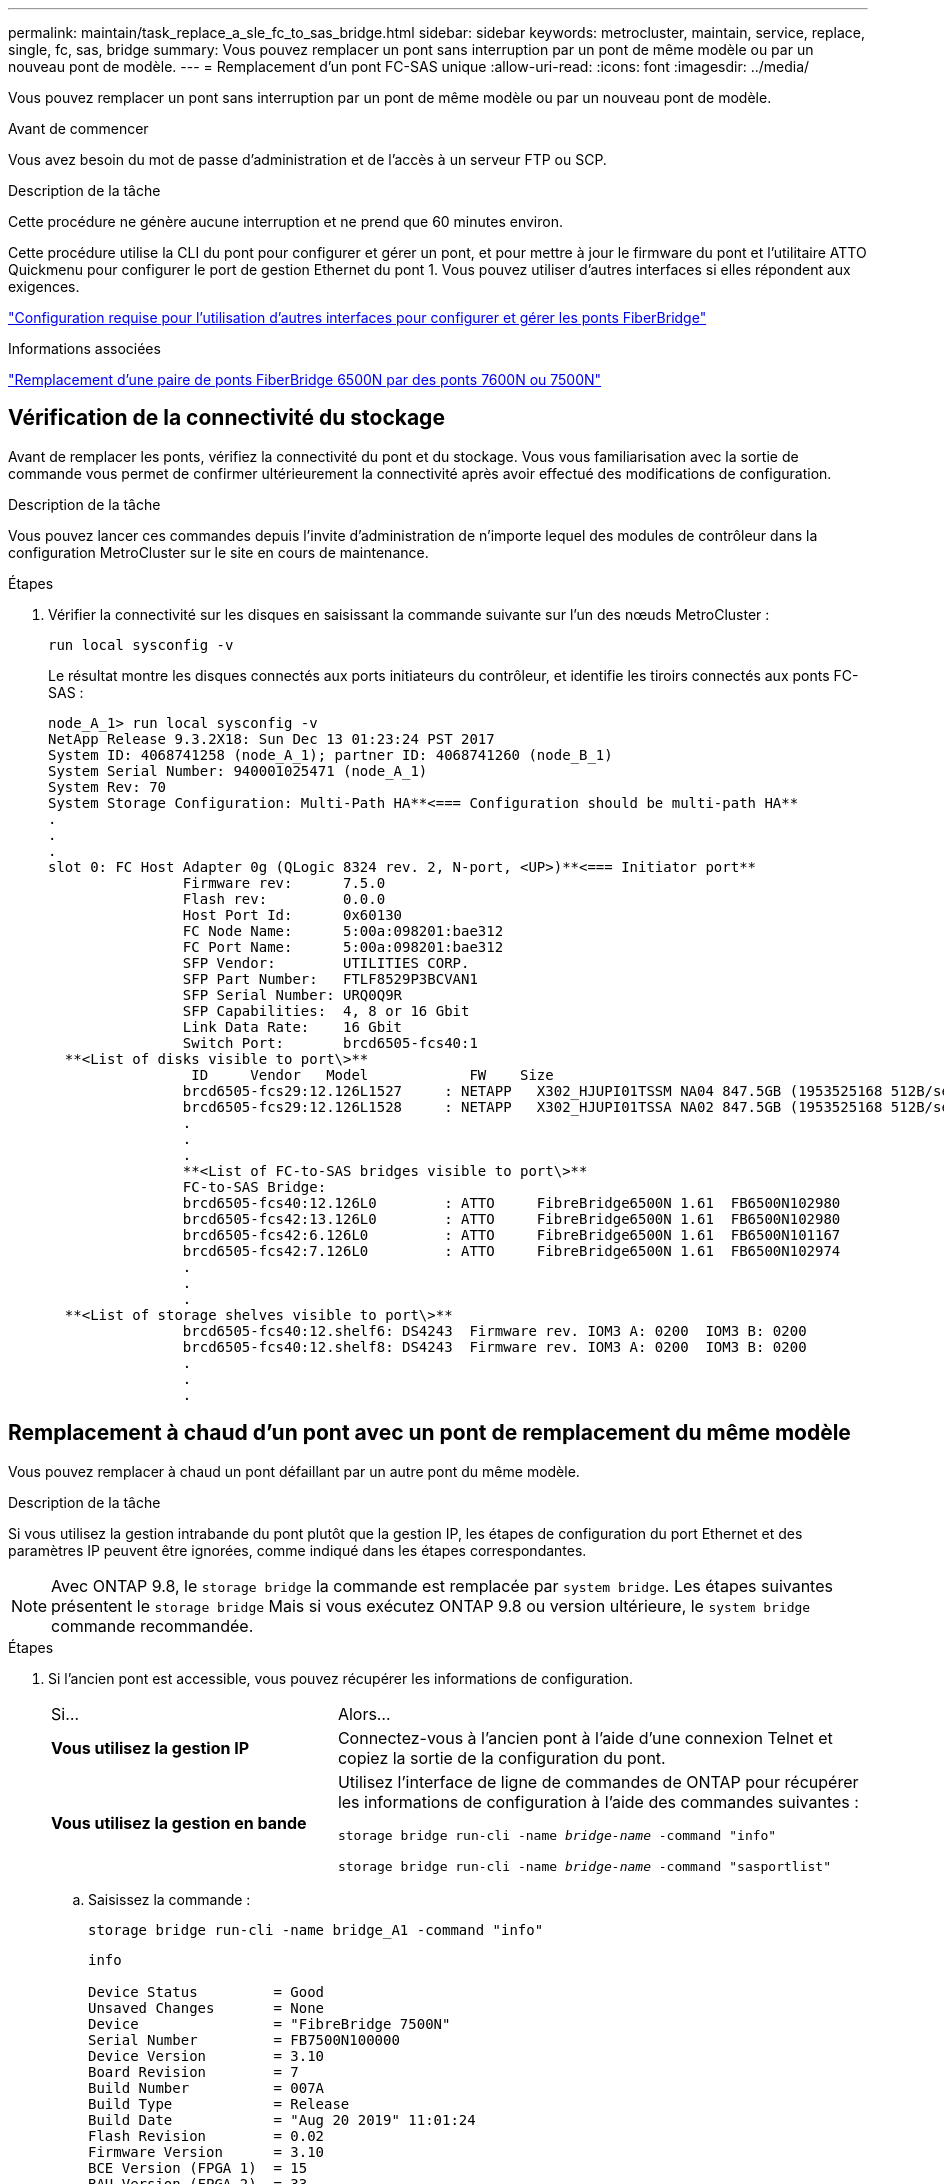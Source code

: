 ---
permalink: maintain/task_replace_a_sle_fc_to_sas_bridge.html 
sidebar: sidebar 
keywords: metrocluster, maintain, service, replace, single, fc, sas, bridge 
summary: Vous pouvez remplacer un pont sans interruption par un pont de même modèle ou par un nouveau pont de modèle. 
---
= Remplacement d'un pont FC-SAS unique
:allow-uri-read: 
:icons: font
:imagesdir: ../media/


[role="lead"]
Vous pouvez remplacer un pont sans interruption par un pont de même modèle ou par un nouveau pont de modèle.

.Avant de commencer
Vous avez besoin du mot de passe d'administration et de l'accès à un serveur FTP ou SCP.

.Description de la tâche
Cette procédure ne génère aucune interruption et ne prend que 60 minutes environ.

Cette procédure utilise la CLI du pont pour configurer et gérer un pont, et pour mettre à jour le firmware du pont et l'utilitaire ATTO Quickmenu pour configurer le port de gestion Ethernet du pont 1. Vous pouvez utiliser d'autres interfaces si elles répondent aux exigences.

link:reference_requirements_for_using_other_interfaces_to_configure_and_manage_fibrebridge_bridges.html["Configuration requise pour l'utilisation d'autres interfaces pour configurer et gérer les ponts FiberBridge"]

.Informations associées
link:task_fb_consolidate_replace_a_pair_of_fibrebridge_6500n_bridges_with_7500n_bridges.html["Remplacement d'une paire de ponts FiberBridge 6500N par des ponts 7600N ou 7500N"]



== Vérification de la connectivité du stockage

Avant de remplacer les ponts, vérifiez la connectivité du pont et du stockage. Vous vous familiarisation avec la sortie de commande vous permet de confirmer ultérieurement la connectivité après avoir effectué des modifications de configuration.

.Description de la tâche
Vous pouvez lancer ces commandes depuis l'invite d'administration de n'importe lequel des modules de contrôleur dans la configuration MetroCluster sur le site en cours de maintenance.

.Étapes
. Vérifier la connectivité sur les disques en saisissant la commande suivante sur l'un des nœuds MetroCluster :
+
`run local sysconfig -v`

+
Le résultat montre les disques connectés aux ports initiateurs du contrôleur, et identifie les tiroirs connectés aux ponts FC-SAS :

+
[listing]
----

node_A_1> run local sysconfig -v
NetApp Release 9.3.2X18: Sun Dec 13 01:23:24 PST 2017
System ID: 4068741258 (node_A_1); partner ID: 4068741260 (node_B_1)
System Serial Number: 940001025471 (node_A_1)
System Rev: 70
System Storage Configuration: Multi-Path HA**<=== Configuration should be multi-path HA**
.
.
.
slot 0: FC Host Adapter 0g (QLogic 8324 rev. 2, N-port, <UP>)**<=== Initiator port**
		Firmware rev:      7.5.0
		Flash rev:         0.0.0
		Host Port Id:      0x60130
		FC Node Name:      5:00a:098201:bae312
		FC Port Name:      5:00a:098201:bae312
		SFP Vendor:        UTILITIES CORP.
		SFP Part Number:   FTLF8529P3BCVAN1
		SFP Serial Number: URQ0Q9R
		SFP Capabilities:  4, 8 or 16 Gbit
		Link Data Rate:    16 Gbit
		Switch Port:       brcd6505-fcs40:1
  **<List of disks visible to port\>**
		 ID     Vendor   Model            FW    Size
		brcd6505-fcs29:12.126L1527     : NETAPP   X302_HJUPI01TSSM NA04 847.5GB (1953525168 512B/sect)
		brcd6505-fcs29:12.126L1528     : NETAPP   X302_HJUPI01TSSA NA02 847.5GB (1953525168 512B/sect)
		.
		.
		.
		**<List of FC-to-SAS bridges visible to port\>**
		FC-to-SAS Bridge:
		brcd6505-fcs40:12.126L0        : ATTO     FibreBridge6500N 1.61  FB6500N102980
		brcd6505-fcs42:13.126L0        : ATTO     FibreBridge6500N 1.61  FB6500N102980
		brcd6505-fcs42:6.126L0         : ATTO     FibreBridge6500N 1.61  FB6500N101167
		brcd6505-fcs42:7.126L0         : ATTO     FibreBridge6500N 1.61  FB6500N102974
		.
		.
		.
  **<List of storage shelves visible to port\>**
		brcd6505-fcs40:12.shelf6: DS4243  Firmware rev. IOM3 A: 0200  IOM3 B: 0200
		brcd6505-fcs40:12.shelf8: DS4243  Firmware rev. IOM3 A: 0200  IOM3 B: 0200
		.
		.
		.
----




== Remplacement à chaud d'un pont avec un pont de remplacement du même modèle

Vous pouvez remplacer à chaud un pont défaillant par un autre pont du même modèle.

.Description de la tâche
Si vous utilisez la gestion intrabande du pont plutôt que la gestion IP, les étapes de configuration du port Ethernet et des paramètres IP peuvent être ignorées, comme indiqué dans les étapes correspondantes.


NOTE: Avec ONTAP 9.8, le `storage bridge` la commande est remplacée par `system bridge`. Les étapes suivantes présentent le `storage bridge` Mais si vous exécutez ONTAP 9.8 ou version ultérieure, le `system bridge` commande recommandée.

.Étapes
. Si l'ancien pont est accessible, vous pouvez récupérer les informations de configuration.
+
[cols="35,65"]
|===


| Si... | Alors... 


 a| 
*Vous utilisez la gestion IP*
 a| 
Connectez-vous à l'ancien pont à l'aide d'une connexion Telnet et copiez la sortie de la configuration du pont.



 a| 
*Vous utilisez la gestion en bande*
 a| 
Utilisez l'interface de ligne de commandes de ONTAP pour récupérer les informations de configuration à l'aide des commandes suivantes :

`storage bridge run-cli -name _bridge-name_ -command "info"`

`storage bridge run-cli -name _bridge-name_ -command "sasportlist"`

|===
+
.. Saisissez la commande :
+
`storage bridge run-cli -name bridge_A1 -command "info"`

+
[listing]
----
info

Device Status         = Good
Unsaved Changes       = None
Device                = "FibreBridge 7500N"
Serial Number         = FB7500N100000
Device Version        = 3.10
Board Revision        = 7
Build Number          = 007A
Build Type            = Release
Build Date            = "Aug 20 2019" 11:01:24
Flash Revision        = 0.02
Firmware Version      = 3.10
BCE Version (FPGA 1)  = 15
BAU Version (FPGA 2)  = 33
User-defined name     = "bridgeA1"
World Wide Name       = 20 00 00 10 86 A1 C7 00
MB of RAM Installed   = 512
FC1 Node Name         = 20 00 00 10 86 A1 C7 00
FC1 Port Name         = 21 00 00 10 86 A1 C7 00
FC1 Data Rate         = 16Gb
FC1 Connection Mode   = ptp
FC1 FW Revision       = 11.4.337.0
FC2 Node Name         = 20 00 00 10 86 A1 C7 00
FC2 Port Name         = 22 00 00 10 86 A1 C7 00
FC2 Data Rate         = 16Gb
FC2 Connection Mode   = ptp
FC2 FW Revision       = 11.4.337.0
SAS FW Revision       = 3.09.52
MP1 IP Address        = 10.10.10.10
MP1 IP Subnet Mask    = 255.255.255.0
MP1 IP Gateway        = 10.10.10.1
MP1 IP DHCP           = disabled
MP1 MAC Address       = 00-10-86-A1-C7-00
MP2 IP Address        = 0.0.0.0 (disabled)
MP2 IP Subnet Mask    = 0.0.0.0
MP2 IP Gateway        = 0.0.0.0
MP2 IP DHCP           = enabled
MP2 MAC Address       = 00-10-86-A1-C7-01
SNMP                  = enabled
SNMP Community String = public
PS A Status           = Up
PS B Status           = Up
Active Configuration  = NetApp

Ready.
----
.. Saisissez la commande :
+
`storage bridge run-cli -name bridge_A1 -command "sasportlist"`

+
[listing]
----


SASPortList

;Connector      PHY     Link            Speed   SAS Address
;=============================================================
Device  A       1       Up              6Gb     5001086000a1c700
Device  A       2       Up              6Gb     5001086000a1c700
Device  A       3       Up              6Gb     5001086000a1c700
Device  A       4       Up              6Gb     5001086000a1c700
Device  B       1       Disabled        12Gb    5001086000a1c704
Device  B       2       Disabled        12Gb    5001086000a1c704
Device  B       3       Disabled        12Gb    5001086000a1c704
Device  B       4       Disabled        12Gb    5001086000a1c704
Device  C       1       Disabled        12Gb    5001086000a1c708
Device  C       2       Disabled        12Gb    5001086000a1c708
Device  C       3       Disabled        12Gb    5001086000a1c708
Device  C       4       Disabled        12Gb    5001086000a1c708
Device  D       1       Disabled        12Gb    5001086000a1c70c
Device  D       2       Disabled        12Gb    5001086000a1c70c
Device  D       3       Disabled        12Gb    5001086000a1c70c
Device  D       4       Disabled        12Gb    5001086000a1c70c
----


. Si le pont se trouve dans une configuration Fabric-Attached MetroCluster, désactivez tous les ports du commutateur qui se connectent au ou aux ports FC du pont.
. Depuis l'invite de cluster ONTAP, retirer le pont en cours de maintenance du contrôle d'état :
+
.. Déposer le pont : +
`storage bridge remove -name _bridge-name_`
.. Afficher la liste des ponts surveillés et vérifier que le pont déposé n'est pas présent : +
`storage bridge show`


. Mettez-vous à la terre.
. Mettez le pont ATTO hors tension et retirez les câbles d'alimentation connectés au pont.
. Débranchez les câbles connectés à l'ancien pont.
+
Notez le port auquel chaque câble a été connecté.

. Retirez l'ancien pont du rack.
. Installez le nouveau pont dans le rack.
. Rebranchez le cordon d'alimentation et, si vous configurez l'accès IP au pont, un câble Ethernet blindé.
+

IMPORTANT: Vous ne devez pas reconnecter les câbles SAS ou FC pour le moment.

. Connectez le pont à une source d'alimentation, puis mettez-le sous tension.
+
Le voyant de l'état prêt du pont peut prendre jusqu'à 30 secondes pour indiquer que le pont a terminé sa séquence d'auto-test de mise sous tension.

. Si vous configurez la gestion intrabande, connectez un câble du port série FibreBridge RS-232 au port série (COM) d'un ordinateur personnel.
+
La connexion série sera utilisée pour la configuration initiale, puis la gestion intrabande via ONTAP et les ports FC peuvent être utilisés pour surveiller et gérer le pont.

. Si vous configurez pour la gestion IP, configurez le port Ethernet de gestion 1 pour chaque pont en suivant la procédure décrite dans la section 2.0 du Manuel d'installation et d'exploitation _ATTO FibreBridge_ pour votre modèle de pont.
+
Dans les systèmes exécutant ONTAP 9.5 ou version ultérieure, la gestion intrabande peut être utilisée pour accéder au pont via les ports FC plutôt que par le port Ethernet. Depuis ONTAP 9.8, seule la gestion intrabande est prise en charge et la gestion SNMP est obsolète.

+
Lors de l'exécution du menu à navigation pour configurer un port de gestion Ethernet, seul le port de gestion Ethernet connecté par le câble Ethernet est configuré. Par exemple, si vous souhaitez également configurer le port Ethernet Management 2, vous devez connecter le câble Ethernet au port 2 et exécuter le menu à navigation rapide.

. Configurer le pont.
+
Si vous avez récupéré les informations de configuration de l'ancien pont, utilisez les informations pour configurer le nouveau pont.

+
Veillez à noter le nom d'utilisateur et le mot de passe que vous désignez.

+
Le Manuel d'installation et d'utilisation _ATTO FibreBridge_ de votre modèle de pont contient les informations les plus récentes sur les commandes disponibles et sur leur utilisation.

+

NOTE: Ne configurez pas la synchronisation de l'heure sur ATTO FibreBridge 7600N ou 7500N. La synchronisation de l'heure pour ATTO FibreBridge 7600N ou 7500N est définie sur l'heure du cluster après la découverte du pont par ONTAP. Il est également synchronisé périodiquement une fois par jour. Le fuseau horaire utilisé est GMT et n'est pas modifiable.

+
.. Si vous configurez pour la gestion IP, configurez les paramètres IP du pont.
+
Pour définir l'adresse IP sans l'utilitaire de navigation rapide, vous devez disposer d'une connexion série à FiberBridge.

+
Si vous utilisez l'interface de ligne de commandes, vous devez exécuter les commandes suivantes :

+
`set ipaddress mp1 _ip-address`

+
`set ipsubnetmask mp1 _subnet-mask_`

+
`set ipgateway mp1 x.x.x.x`

+
`set ipdhcp mp1 disabled`

+
`set ethernetspeed mp1 1000`

.. Configurer le nom du pont.
+
Les ponts doivent chacun avoir un nom unique dans la configuration MetroCluster.

+
Exemples de noms de pont pour un groupe de piles sur chaque site :

+
*** Bridge_A_1a
*** Bridge_A_1b
*** Bridge_B_1a
*** Bridge_B_1b
+
Si vous utilisez l'interface de ligne de commandes, vous devez exécuter la commande suivante :

+
`set bridgename _bridgename_`



.. Si vous exécutez ONTAP 9.4 ou une version antérieure, activez SNMP sur le pont :
+
`set SNMP enabled`

+
Dans les systèmes exécutant ONTAP 9.5 ou version ultérieure, la gestion intrabande peut être utilisée pour accéder au pont via les ports FC plutôt que par le port Ethernet. Depuis ONTAP 9.8, seule la gestion intrabande est prise en charge et la gestion SNMP est obsolète.



. Configurez les ports FC du pont.
+
.. Configurer le débit de données/vitesse des ports FC du pont.
+
Le débit de données FC pris en charge dépend du pont de votre modèle.

+
*** Le pont FibreBridge 7600N prend en charge jusqu'à 32, 16 ou 8 Gbit/s.
*** Le pont FibreBridge 7500N prend en charge jusqu'à 16, 8 ou 4 Gbit/s.
+

NOTE: La vitesse FCDataRate que vous sélectionnez est limitée à la vitesse maximale prise en charge par le pont et le commutateur auquel le port de pont se connecte. Les distances de câblage ne doivent pas dépasser les limites des SFP et autres matériels.

+
Si vous utilisez l'interface de ligne de commandes, vous devez exécuter la commande suivante :

+
`set FCDataRate _port-number port-speed_`



.. Si vous configurez un FibreBridge 7500N, configurez le mode de connexion utilisé par le port sur « ptp ».
+

NOTE: Le paramètre FCConnMode n’est pas nécessaire lors de la configuration d’un pont FiberBridge 7600N.

+
Si vous utilisez l'interface de ligne de commandes, vous devez exécuter la commande suivante :

+
`set FCConnMode _port-number_ ptp`

.. Si vous configurez un pont FiberBridge 7600N ou 7500N, vous devez configurer ou désactiver le port FC2.
+
*** Si vous utilisez le second port, vous devez répéter les sous-étapes précédentes pour le port FC2.
*** Si vous n'utilisez pas le second port, vous devez désactiver le port :
+
`FCPortDisable _port-number_`



.. Si vous configurez un pont FiberBridge 7600N ou 7500N, désactivez les ports SAS inutilisés :
+
`SASPortDisable _sas-port_`

+

NOTE: Les ports SAS A à D sont activés par défaut. Vous devez désactiver les ports SAS qui ne sont pas utilisés. Si seul le port SAS A est utilisé, les ports SAS B, C et D doivent être désactivés.



. Sécuriser l'accès au pont et enregistrer la configuration du pont.
+
.. À partir de l'invite du contrôleur, vérifiez l'état des ponts : `storage bridge show`
+
La sortie indique quel pont n'est pas sécurisé.

.. Vérifier l'état des ports du pont non sécurisé :
+
`info`

+
La sortie indique l'état des ports Ethernet MP1 et MP2.

.. Si le port Ethernet MP1 est activé, exécutez la commande suivante :
+
`set EthernetPort mp1 disabled`

+

NOTE: Si le port Ethernet MP2 est également activé, répétez la sous-étape précédente pour le port MP2.

.. Enregistrez la configuration du pont.
+
Vous devez exécuter les commandes suivantes :

+
`SaveConfiguration`

+
`FirmwareRestart`

+
Vous êtes invité à redémarrer le pont.



. Connectez les câbles FC aux mêmes ports du nouveau pont.
. Mettez à jour le micrologiciel FiberBridge sur chaque pont.
+
Si le nouveau pont est du même type que le pont partenaire, mettez à niveau vers le même firmware que le pont partenaire. Si le nouveau pont est de type différent du pont partenaire, effectuez une mise à niveau vers le dernier micrologiciel pris en charge par le pont et la version de ONTAP. Voir link:task_update_firmware_on_a_fibrebridge_bridge_parent_topic.html["Mise à jour du micrologiciel sur un pont FiberBridge"]

. [[step18-reconnect-newbridge]] reconnectez les câbles SAS aux mêmes ports du nouveau pont.
+
Vous devez remplacer les câbles reliant le pont au haut ou au bas de la pile de tiroirs. Les ponts FibreBridge 7600N et 7500N nécessitent des câbles mini-SAS pour ces connexions.

+

NOTE: Attendez au moins 10 secondes avant de connecter le port. Les connecteurs de câble SAS sont clavetés ; lorsqu'ils sont orientés correctement dans un port SAS, le connecteur s'enclenche et le voyant LNK du port SAS du tiroir disque s'allume en vert. Pour les tiroirs disques, vous insérez un connecteur de câble SAS avec la languette de retrait orientée vers le bas (sous le connecteur). Pour les contrôleurs, l'orientation des ports SAS peut varier en fonction du modèle de plateforme. Par conséquent, l'orientation correcte du connecteur de câble SAS varie.

. [[step19-revérifier-chaque-pont]]Vérifiez que chaque pont peut voir tous les disques et tiroirs disques sur lesquels le pont est connecté.
+
[cols="35,65"]
|===


| Si vous utilisez... | Alors... 


 a| 
Interface graphique ATTO ExpressNAV
 a| 
.. Dans un navigateur Web pris en charge, entrez l'adresse IP du pont dans la zone de navigation.
+
Vous êtes conduit à la page d'accueil ATTO FibreBridge, qui dispose d'un lien.

.. Cliquez sur le lien, puis entrez votre nom d'utilisateur et le mot de passe que vous avez désignés lors de la configuration du pont.
+
La page d'état ATTO FibreBridge s'affiche avec un menu à gauche.

.. Cliquez sur *Avancé* dans le menu.
.. Afficher les périphériques connectés :
+
`sastargets`

.. Cliquez sur *soumettre*.




 a| 
Connexion du port série
 a| 
Afficher les périphériques connectés :

`sastargets`

|===
+
Le résultat indique les périphériques (disques et tiroirs disques) auxquels le pont est connecté. Les lignes de sortie sont numérotées de façon séquentielle afin que vous puissiez rapidement compter les périphériques.

+

NOTE: Si la réponse texte tronquée s'affiche au début de la sortie, vous pouvez utiliser Telnet pour vous connecter au pont, puis afficher toutes les sorties à l'aide de l' `sastargets` commande.

+
Le résultat suivant indique que 10 disques sont connectés :

+
[listing]
----
Tgt VendorID ProductID        Type SerialNumber
  0 NETAPP   X410_S15K6288A15 DISK 3QP1CLE300009940UHJV
  1 NETAPP   X410_S15K6288A15 DISK 3QP1ELF600009940V1BV
  2 NETAPP   X410_S15K6288A15 DISK 3QP1G3EW00009940U2M0
  3 NETAPP   X410_S15K6288A15 DISK 3QP1EWMP00009940U1X5
  4 NETAPP   X410_S15K6288A15 DISK 3QP1FZLE00009940G8YU
  5 NETAPP   X410_S15K6288A15 DISK 3QP1FZLF00009940TZKZ
  6 NETAPP   X410_S15K6288A15 DISK 3QP1CEB400009939MGXL
  7 NETAPP   X410_S15K6288A15 DISK 3QP1G7A900009939FNTT
  8 NETAPP   X410_S15K6288A15 DISK 3QP1FY0T00009940G8PA
  9 NETAPP   X410_S15K6288A15 DISK 3QP1FXW600009940VERQ
----
. Vérifiez que le résultat de la commande indique que le pont est connecté à tous les disques et tiroirs disques appropriés de la pile.
+
[cols="35,65"]
|===


| Si la sortie est... | Alors... 


 a| 
Exact
 a| 
Répétez <<step19-verify-each-bridge,Étape 19>> l'opération pour chaque pont restant.



 a| 
Incorrect
 a| 
.. Vérifiez que les câbles SAS ne sont pas desserrés ou corrigez le câblage SAS en répétant <<step18-reconnect-newbridge,Étape 18>>.
.. Répétez <<step19-verify-each-bridge,Étape 19>>.


|===
. Si le pont se trouve dans une configuration Fabric-Attached MetroCluster, réactivez le port de commutateur FC que vous avez désactivé au début de cette procédure.
+
Il doit s'agir du port qui se connecte au pont.

. Depuis la console système des deux modules de contrôleur, vérifiez que tous les modules de contrôleur ont accès via le nouveau pont vers les tiroirs disques (c'est-à-dire que le système est câblé pour la haute disponibilité multivoie) :
+
`run local sysconfig`

+

NOTE: Une minute peut s'avérer nécessaire pour effectuer la détection par le système.

+
Si la sortie n'indique pas Multipath HA, vous devez corriger le câblage SAS et FC car tous les lecteurs de disque ne sont pas accessibles via le nouveau pont.

+
Le résultat suivant indique que le système est câblé pour la haute disponibilité multivoie :

+
[listing]
----
NetApp Release 8.3.2: Tue Jan 26 01:41:49 PDT 2016
System ID: 1231231231 (node_A_1); partner ID: 4564564564 (node_A_2)
System Serial Number: 700000123123 (node_A_1); partner Serial Number: 700000456456 (node_A_2)
System Rev: B0
System Storage Configuration: Multi-Path HA
System ACP Connectivity: NA
----
+

IMPORTANT: Si le système n'est pas câblé en tant que multivoie haute disponibilité, le redémarrage d'un pont peut entraîner la perte de l'accès aux disques et entraîner une panique sur plusieurs disques.

. Si vous exécutez ONTAP 9.4 ou une version antérieure, vérifiez que le pont est configuré pour SNMP.
+
Si vous utilisez l'interface de ligne de commande de pont, exécutez la commande suivante :

+
[listing]
----
get snmp
----
. Dans l'invite de cluster ONTAP, ajoutez le pont au contrôle de l'état de santé :
+
.. Ajoutez le pont à l'aide de la commande pour votre version de ONTAP :
+
[cols="25,75"]
|===


| Version ONTAP | Commande 


 a| 
9.5 et versions ultérieures
 a| 
`storage bridge add -address 0.0.0.0 -managed-by in-band -name _bridge-name_`



 a| 
9.4 et versions antérieures
 a| 
`storage bridge add -address _bridge-ip-address_ -name _bridge-name_`

|===
.. Vérifiez que le pont a été ajouté et est correctement configuré :
+
`storage bridge show`

+
La prise en compte de toutes les données peut prendre jusqu'à 15 minutes en raison de l'intervalle d'interrogation. Le moniteur d'intégrité ONTAP peut contacter et surveiller le pont si la valeur de la colonne "état" est ""ok"" et si d'autres informations, telles que le nom mondial (WWN), sont affichées.

+
L'exemple suivant montre que les ponts FC-SAS sont configurés :

+
[listing]
----
controller_A_1::> storage bridge show

Bridge              Symbolic Name Is Monitored  Monitor Status  Vendor Model                Bridge WWN
------------------  ------------- ------------  --------------  ------ -----------------    ----------
ATTO_10.10.20.10  atto01        true          ok              Atto   FibreBridge 7500N   	20000010867038c0
ATTO_10.10.20.11  atto02        true          ok              Atto   FibreBridge 7500N   	20000010867033c0
ATTO_10.10.20.12  atto03        true          ok              Atto   FibreBridge 7500N   	20000010867030c0
ATTO_10.10.20.13  atto04        true          ok              Atto   FibreBridge 7500N   	2000001086703b80

4 entries were displayed

 controller_A_1::>
----


. Vérifier le fonctionnement de la configuration MetroCluster dans ONTAP :
+
.. Vérifier si le système est multipathed : +
`node run -node _node-name_ sysconfig -a`
.. Vérifier si les alertes d'intégrité des deux clusters sont disponibles : +
`system health alert show`
.. Vérifier la configuration MetroCluster et que le mode opérationnel est normal : +
`metrocluster show`
.. Effectuer une vérification MetroCluster : +
`metrocluster check run`
.. Afficher les résultats de la vérification MetroCluster : +
`metrocluster check show`
.. Vérifier l'absence d'alertes de santé sur les commutateurs (le cas échéant) : +
`storage switch show`
.. Exécutez Config Advisor.
+
https://mysupport.netapp.com/site/tools/tool-eula/activeiq-configadvisor["Téléchargement NetApp : Config Advisor"^]

.. Une fois Config Advisor exécuté, vérifiez les résultats de l'outil et suivez les recommandations fournies dans la sortie pour résoudre tous les problèmes détectés.




.Informations associées
link:concept_in_band_management_of_the_fc_to_sas_bridges.html["Gestion intrabande des ponts FC-SAS"]



== Permutation à chaud d'un FibreBridge 7500N avec un pont 7600N

Vous pouvez échanger à chaud un pont FiberBridge 7500N avec un pont 7600N.

.Description de la tâche
Si vous utilisez la gestion intrabande du pont plutôt que la gestion IP, les étapes de configuration du port Ethernet et des paramètres IP peuvent être ignorées, comme indiqué dans les étapes correspondantes.


NOTE: Avec ONTAP 9.8, le `storage bridge` la commande est remplacée par `system bridge`. Les étapes suivantes présentent le `storage bridge` Mais si vous exécutez ONTAP 9.8 ou version ultérieure, le `system bridge` commande recommandée.

.Étapes
. Si le pont se trouve dans une configuration Fabric-Attached MetroCluster, désactivez tous les ports du commutateur qui se connectent au ou aux ports FC du pont.
. Depuis l'invite de cluster ONTAP, retirer le pont en cours de maintenance du contrôle d'état :
+
.. Déposer le pont : +
`storage bridge remove -name _bridge-name_`
.. Afficher la liste des ponts surveillés et vérifier que le pont déposé n'est pas présent : +
`storage bridge show`


. Mettez-vous à la terre.
. Retirez les câbles d'alimentation connectés au pont pour mettre le pont hors tension.
. Débranchez les câbles connectés à l'ancien pont.
+
Notez le port auquel chaque câble a été connecté.

. Retirez l'ancien pont du rack.
. Installez le nouveau pont dans le rack.
. Rebranchez le cordon d'alimentation et le câble Ethernet blindé.
+

IMPORTANT: Vous ne devez pas reconnecter les câbles SAS ou FC pour le moment.

. Connectez le pont à une source d'alimentation, puis mettez-le sous tension.
+
Le voyant de l'état prêt du pont peut prendre jusqu'à 30 secondes pour indiquer que le pont a terminé sa séquence d'auto-test de mise sous tension.

. Si vous configurez la gestion intrabande, connectez un câble du port série FibreBridge RS-232 au port série (COM) d'un ordinateur personnel.
+
La connexion série sera utilisée pour la configuration initiale, puis la gestion intrabande via ONTAP et les ports FC peuvent être utilisés pour surveiller et gérer le pont.

. Si vous configurez la gestion intrabande, connectez un câble du port série FibreBridge RS-232 au port série (COM) d'un ordinateur personnel.
+
La connexion série sera utilisée pour la configuration initiale, puis la gestion intrabande via ONTAP et les ports FC peuvent être utilisés pour surveiller et gérer le pont.

. Si vous configurez pour la gestion IP, configurez le port Ethernet de gestion 1 pour chaque pont en suivant la procédure décrite dans la section 2.0 du Manuel d'installation et d'exploitation _ATTO FibreBridge_ pour votre modèle de pont.
+
Dans les systèmes exécutant ONTAP 9.5 ou version ultérieure, la gestion intrabande peut être utilisée pour accéder au pont via les ports FC plutôt que par le port Ethernet. Depuis ONTAP 9.8, seule la gestion intrabande est prise en charge et la gestion SNMP est obsolète.

+
Lors de l'exécution du menu à navigation pour configurer un port de gestion Ethernet, seul le port de gestion Ethernet connecté par le câble Ethernet est configuré. Par exemple, si vous souhaitez également configurer le port Ethernet Management 2, vous devez connecter le câble Ethernet au port 2 et exécuter le menu à navigation rapide.

. Configurer les ponts.
+
Veillez à noter le nom d'utilisateur et le mot de passe que vous désignez.

+
Le Manuel d'installation et d'utilisation _ATTO FibreBridge_ de votre modèle de pont contient les informations les plus récentes sur les commandes disponibles et sur leur utilisation.

+

NOTE: Ne configurez pas la synchronisation de l'heure sur FibreBridge 7600N. La synchronisation de l'heure pour FibreBridge 7600N est définie sur l'heure du cluster après la découverte du pont par ONTAP. Il est également synchronisé périodiquement une fois par jour. Le fuseau horaire utilisé est GMT et n'est pas modifiable.

+
.. Si vous configurez pour la gestion IP, configurez les paramètres IP du pont.
+
Pour définir l'adresse IP sans l'utilitaire de navigation rapide, vous devez disposer d'une connexion série à FiberBridge.

+
Si vous utilisez l'interface de ligne de commandes, vous devez exécuter les commandes suivantes :

+
`set ipaddress mp1 _ip-address_`

+
`set ipsubnetmask mp1 _subnet-mask_`

+
`set ipgateway mp1 x.x.x.x`

+
`set ipdhcp mp1 disabled`

+
`set ethernetspeed mp1 1000`

.. Configurer le nom du pont.
+
Les ponts doivent chacun avoir un nom unique dans la configuration MetroCluster.

+
Exemples de noms de pont pour un groupe de piles sur chaque site :

+
*** Bridge_A_1a
*** Bridge_A_1b
*** Bridge_B_1a
*** Bridge_B_1b
+
Si vous utilisez l'interface de ligne de commandes, vous devez exécuter la commande suivante :

+
`set bridgename _bridgename_`



.. Si vous exécutez ONTAP 9.4 ou une version antérieure, activez SNMP sur le pont : +
`set SNMP enabled`
+
Dans les systèmes exécutant ONTAP 9.5 ou version ultérieure, la gestion intrabande peut être utilisée pour accéder au pont via les ports FC plutôt que par le port Ethernet. Depuis ONTAP 9.8, seule la gestion intrabande est prise en charge et la gestion SNMP est obsolète.



. Configurez les ports FC du pont.
+
.. Configurer le débit de données/vitesse des ports FC du pont.
+
Le débit de données FC pris en charge dépend du pont de votre modèle.

+
*** Le pont FibreBridge 7600N prend en charge jusqu'à 32, 16 ou 8 Gbit/s.
*** Le pont FibreBridge 7500N prend en charge jusqu'à 16, 8 ou 4 Gbit/s.
+

NOTE: La vitesse FCDataRate que vous sélectionnez est limitée à la vitesse maximale prise en charge par le pont et le port FC du module de contrôleur ou du commutateur auquel le port de pont se connecte. Les distances de câblage ne doivent pas dépasser les limites des SFP et autres matériels.

+
Si vous utilisez l'interface de ligne de commandes, vous devez exécuter la commande suivante :

+
`set FCDataRate _port-number port-speed_`



.. Vous devez configurer ou désactiver le port FC2.
+
*** Si vous utilisez le second port, vous devez répéter les sous-étapes précédentes pour le port FC2.
*** Si vous n'utilisez pas le second port, vous devez désactiver le port inutilisé :
+
`FCPortDisable port-number`

+
L'exemple suivant montre la désactivation du port FC 2 :

+
[listing]
----
FCPortDisable 2

Fibre Channel Port 2 has been disabled.
----


.. Désactiver les ports SAS inutilisés :
+
`SASPortDisable _sas-port_`

+

NOTE: Les ports SAS A à D sont activés par défaut. Vous devez désactiver les ports SAS qui ne sont pas utilisés.

+
Si seul le port SAS A est utilisé, les ports SAS B, C et D doivent être désactivés. L'exemple suivant montre la désactivation du port SAS B. Vous devez également désactiver les ports SAS C et D :

+
[listing]
----
SASPortDisable b

SAS Port B has been disabled.
----


. Sécuriser l'accès au pont et enregistrer la configuration du pont.
+
.. À partir de l'invite du contrôleur, vérifiez l'état des ponts :
+
`storage bridge show`

+
La sortie indique quel pont n'est pas sécurisé.

.. Vérifier l'état des ports du pont non sécurisé :
+
`info`

+
La sortie indique l'état des ports Ethernet MP1 et MP2.

.. Si le port Ethernet MP1 est activé, exécutez la commande suivante :
+
`set EthernetPort mp1 disabled`

+

NOTE: Si le port Ethernet MP2 est également activé, répétez la sous-étape précédente pour le port MP2.

.. Enregistrez la configuration du pont.
+
Vous devez exécuter les commandes suivantes : +

+
`SaveConfiguration`

+
`FirmwareRestart`

+
Vous êtes invité à redémarrer le pont.



. Mettez à jour le micrologiciel FiberBridge sur chaque pont.
+
link:task_update_firmware_on_a_fibrebridge_bridge_parent_topic.html["Mise à jour du micrologiciel sur les ponts FiberBridge 7600N ou 7500N sur les configurations exécutant ONTAP 9.4 et versions ultérieures"]

. [[step17-reconnect-cables]]reconnectez les câbles SAS et FC aux mêmes ports du nouveau pont.
+

NOTE: Attendez au moins 10 secondes avant de connecter le port. Les connecteurs de câble SAS sont clavetés ; lorsqu'ils sont orientés correctement dans un port SAS, le connecteur s'enclenche et le voyant LNK du port SAS du tiroir disque s'allume en vert. Pour les tiroirs disques, vous insérez un connecteur de câble SAS avec la languette de retrait orientée vers le bas (sous le connecteur). Pour les contrôleurs, l'orientation des ports SAS peut varier en fonction du modèle de plateforme. Par conséquent, l'orientation correcte du connecteur de câble SAS varie.

. Vérifiez que chaque pont peut voir tous les disques et tiroirs disques auxquels le pont est connecté :
+
`sastargets`

+
Le résultat indique les périphériques (disques et tiroirs disques) auxquels le pont est connecté. Les lignes de sortie sont numérotées de façon séquentielle afin que vous puissiez rapidement compter les périphériques.

+
Le résultat suivant indique que 10 disques sont connectés :

+
[listing]
----
Tgt VendorID ProductID        Type        SerialNumber
  0 NETAPP   X410_S15K6288A15 DISK        3QP1CLE300009940UHJV
  1 NETAPP   X410_S15K6288A15 DISK        3QP1ELF600009940V1BV
  2 NETAPP   X410_S15K6288A15 DISK        3QP1G3EW00009940U2M0
  3 NETAPP   X410_S15K6288A15 DISK        3QP1EWMP00009940U1X5
  4 NETAPP   X410_S15K6288A15 DISK        3QP1FZLE00009940G8YU
  5 NETAPP   X410_S15K6288A15 DISK        3QP1FZLF00009940TZKZ
  6 NETAPP   X410_S15K6288A15 DISK        3QP1CEB400009939MGXL
  7 NETAPP   X410_S15K6288A15 DISK        3QP1G7A900009939FNTT
  8 NETAPP   X410_S15K6288A15 DISK        3QP1FY0T00009940G8PA
  9 NETAPP   X410_S15K6288A15 DISK        3QP1FXW600009940VERQ
----
. Vérifiez que le résultat de la commande indique que le pont est connecté à tous les disques et tiroirs disques appropriés de la pile.
+
[cols="25,75"]
|===


| Si la sortie est... | Alors... 


 a| 
Exact
 a| 
Répéter l'étape précédente pour chaque pont restant.



 a| 
Incorrect
 a| 
.. Vérifiez que les câbles SAS ne sont pas correctement branchés ou corrigez le câblage SAS en répétant <<step17-reconnect-cables,Étape 17>>.
.. Répétez l'étape précédente.


|===
. Si le pont se trouve dans une configuration Fabric-Attached MetroCluster, réactivez le port de commutateur FC que vous avez désactivé au début de cette procédure.
+
Il doit s'agir du port qui se connecte au pont.

. Depuis la console système des deux modules de contrôleur, vérifiez que tous les modules de contrôleur ont accès via le nouveau pont vers les tiroirs disques (c'est-à-dire que le système est câblé pour la haute disponibilité multivoie) :
+
`run local sysconfig`

+

NOTE: Une minute peut s'avérer nécessaire pour effectuer la détection par le système.

+
Si la sortie n'indique pas Multipath HA, vous devez corriger le câblage SAS et FC car tous les lecteurs de disque ne sont pas accessibles via le nouveau pont.

+
Le résultat suivant indique que le système est câblé pour la haute disponibilité multivoie :

+
[listing]
----
NetApp Release 8.3.2: Tue Jan 26 01:41:49 PDT 2016
System ID: 1231231231 (node_A_1); partner ID: 4564564564 (node_A_2)
System Serial Number: 700000123123 (node_A_1); partner Serial Number: 700000456456 (node_A_2)
System Rev: B0
System Storage Configuration: Multi-Path HA
System ACP Connectivity: NA
----
+

IMPORTANT: Si le système n'est pas câblé en tant que multivoie haute disponibilité, le redémarrage d'un pont peut entraîner la perte de l'accès aux disques et entraîner une panique sur plusieurs disques.

. Si vous exécutez ONTAP 9.4 ou une version antérieure, vérifiez que le pont est configuré pour SNMP.
+
Si vous utilisez l'interface de ligne de commande de pont, exécutez la commande suivante :

+
`get snmp`

. Dans l'invite de cluster ONTAP, ajoutez le pont au contrôle de l'état de santé :
+
.. Ajoutez le pont à l'aide de la commande pour votre version de ONTAP :
+
[cols="25,75"]
|===


| Version ONTAP | Commande 


 a| 
9.5 et versions ultérieures
 a| 
`storage bridge add -address 0.0.0.0 -managed-by in-band -name _bridge-name_`



 a| 
9.4 et versions antérieures
 a| 
`storage bridge add -address _bridge-ip-address_ -name _bridge-name_`

|===
.. Vérifiez que le pont a été ajouté et est correctement configuré :
+
`storage bridge show`

+
La prise en compte de toutes les données peut prendre jusqu'à 15 minutes en raison de l'intervalle d'interrogation. Le moniteur d'intégrité ONTAP peut contacter et surveiller le pont si la valeur de la colonne "état" est ""ok"" et si d'autres informations, telles que le nom mondial (WWN), sont affichées.

+
L'exemple suivant montre que les ponts FC-SAS sont configurés :

+
[listing]
----
controller_A_1::> storage bridge show

Bridge              Symbolic Name Is Monitored  Monitor Status  Vendor Model                Bridge WWN
------------------  ------------- ------------  --------------  ------ -----------------    ----------
ATTO_10.10.20.10  atto01        true          ok              Atto   FibreBridge 7500N   	20000010867038c0
ATTO_10.10.20.11  atto02        true          ok              Atto   FibreBridge 7500N   	20000010867033c0
ATTO_10.10.20.12  atto03        true          ok              Atto   FibreBridge 7500N   	20000010867030c0
ATTO_10.10.20.13  atto04        true          ok              Atto   FibreBridge 7500N   	2000001086703b80

4 entries were displayed

 controller_A_1::>
----


. Vérifier le fonctionnement de la configuration MetroCluster dans ONTAP :
+
.. Vérifier si le système est multipathed : +
`node run -node _node-name_ sysconfig -a`
.. Vérifier si les alertes d'intégrité des deux clusters sont disponibles : +
`system health alert show`
.. Vérifier la configuration MetroCluster et que le mode opérationnel est normal : +
`metrocluster show`
.. Effectuer une vérification MetroCluster : +
`metrocluster check run`
.. Afficher les résultats de la vérification MetroCluster : +
+
`metrocluster check show`

.. Vérifier l'absence d'alertes de santé sur les commutateurs (le cas échéant) : +
`storage switch show`
.. Exécutez Config Advisor.
+
https://mysupport.netapp.com/site/tools/tool-eula/activeiq-configadvisor["Téléchargement NetApp : Config Advisor"^]

.. Une fois Config Advisor exécuté, vérifiez les résultats de l'outil et suivez les recommandations fournies dans la sortie pour résoudre tous les problèmes détectés.




.Informations associées
link:concept_in_band_management_of_the_fc_to_sas_bridges.html["Gestion intrabande des ponts FC-SAS"]



== Remplacement à chaud d'un pont FibreBridge 6500N avec un pont FibreBridge 7600N ou 7500N

Vous pouvez remplacer à chaud un pont FibreBridge 6500N avec un pont FibreBridge 7600N ou 7500N pour remplacer un pont défectueux ou mettre à niveau votre pont dans une configuration MetroCluster reliée à la structure ou à un pont.

.Description de la tâche
* Cette procédure est utilisée pour le remplacement à chaud d'un pont FibreBridge 6500N simple avec pont FibreBridge 7600N ou 7500N.
* Lorsque vous remplacez à chaud un pont FiberBridge 6500N par un pont FiberBridge 7600N ou 7500N, vous devez utiliser un seul port FC et un seul port SAS sur le pont FiberBridge 7600N ou 7500N.
* Si vous utilisez la gestion intrabande du pont plutôt que la gestion IP, les étapes de configuration du port Ethernet et des paramètres IP peuvent être ignorées, comme indiqué dans les étapes correspondantes.



IMPORTANT: Si vous permutez à chaud les deux ponts FiberBridge 6500N d'une paire, vous devez utiliser le link:task_fb_consolidate_replace_a_pair_of_fibrebridge_6500n_bridges_with_7500n_bridges.html["Consolidation de plusieurs piles de stockage"] procédure d'instructions de zoning. En remplaçant les deux ponts FiberBridge 6500N sur le pont, vous pouvez profiter des ports supplémentaires sur le pont FiberBridge 7600N ou 7500N.


NOTE: Avec ONTAP 9.8, le `storage bridge` la commande est remplacée par `system bridge`. Les étapes suivantes présentent le `storage bridge` Mais si vous exécutez ONTAP 9.8 ou version ultérieure, le `system bridge` commande recommandée.

.Étapes
. Effectuez l'une des opérations suivantes :
+
** Si le pont en panne se trouve dans une configuration MetroCluster connectée à la structure, désactivez le port de commutateur qui se connecte au port FC du pont.
** Si le pont défectueux se trouve dans une configuration MetroCluster étendue, utilisez l'un des ports FC disponibles.


. Depuis l'invite de cluster ONTAP, retirer le pont en cours de maintenance du contrôle d'état :
+
.. Déposer le pont :
+
`storage bridge remove -name _bridge-name_`

.. Afficher la liste des ponts surveillés et vérifier que le pont déposé n'est pas présent :
+
`storage bridge show`



. Mettez-vous à la terre.
. Couper l'interrupteur d'alimentation du pont.
. Débranchez les câbles connectés du shelf aux ports de pont FibreBridge 6500N et aux câbles d'alimentation.
+
Notez les ports auxquels chaque câble a été connecté.

. Retirez le pont FiberBridge 6500N que vous devez remplacer du rack.
. Installez le nouveau pont FiberBridge 7600N ou 7500N dans le rack.
. Rebranchez le cordon d'alimentation et, si nécessaire, le câble Ethernet blindé.
+

IMPORTANT: Ne reconnectez pas les câbles SAS ou FC pour le moment.

. Si vous configurez la gestion intrabande, connectez un câble du port série FibreBridge RS-232 au port série (COM) d'un ordinateur personnel.
+
La connexion série sera utilisée pour la configuration initiale, puis la gestion intrabande via ONTAP et les ports FC peuvent être utilisés pour surveiller et gérer le pont.

. Si vous configurez pour la gestion IP, connectez le port de gestion Ethernet 1 de chaque pont à votre réseau à l'aide d'un câble Ethernet.
+
Dans les systèmes exécutant ONTAP 9.5 ou version ultérieure, la gestion intrabande peut être utilisée pour accéder au pont via les ports FC plutôt que par le port Ethernet. Depuis ONTAP 9.8, seule la gestion intrabande est prise en charge et la gestion SNMP est obsolète.

+
Le port de gestion Ethernet 1 vous permet de télécharger rapidement le micrologiciel de pont (via ATTO ExpressNAV ou des interfaces de gestion FTP) et de récupérer les fichiers principaux et d'extraire les journaux.

. Si vous configurez pour la gestion IP, configurez le port Ethernet de gestion 1 pour chaque pont en suivant la procédure décrite dans la section 2.0 du Manuel d'installation et d'exploitation _ATTO FibreBridge_ pour votre modèle de pont.
+
Dans les systèmes exécutant ONTAP 9.5 ou version ultérieure, la gestion intrabande peut être utilisée pour accéder au pont via les ports FC plutôt que par le port Ethernet. Depuis ONTAP 9.8, seule la gestion intrabande est prise en charge et la gestion SNMP est obsolète.

+
Lors de l'exécution du menu à navigation pour configurer un port de gestion Ethernet, seul le port de gestion Ethernet connecté par le câble Ethernet est configuré. Par exemple, si vous souhaitez également configurer le port Ethernet Management 2, vous devez connecter le câble Ethernet au port 2 et exécuter le menu à navigation rapide.

. Configurer le pont.
+
Si vous avez récupéré les informations de configuration de l'ancien pont, utilisez les informations pour configurer le nouveau pont.

+
Veillez à noter le nom d'utilisateur et le mot de passe que vous désignez.

+
Le Manuel d'installation et d'utilisation _ATTO FibreBridge_ de votre modèle de pont contient les informations les plus récentes sur les commandes disponibles et sur leur utilisation.

+

NOTE: Ne configurez pas la synchronisation de l'heure sur ATTO FibreBridge 7600N ou 7500N. La synchronisation de l'heure pour ATTO FibreBridge 7600N ou 7500N est définie sur l'heure du cluster après la découverte du pont par ONTAP. Il est également synchronisé périodiquement une fois par jour. Le fuseau horaire utilisé est GMT et n'est pas modifiable.

+
.. Si vous configurez pour la gestion IP, configurez les paramètres IP du pont.
+
Pour définir l'adresse IP sans l'utilitaire de navigation rapide, vous devez disposer d'une connexion série à FiberBridge.

+
Si vous utilisez l'interface de ligne de commandes, vous devez exécuter les commandes suivantes :

+
`set ipaddress mp1 _ip-address_`

+
`set ipsubnetmask mp1 _subnet-mask_`

+
`set ipgateway mp1 x.x.x.x`

+
`set ipdhcp mp1 disabled`

+
`set ethernetspeed mp1 1000`

.. Configurer le nom du pont.
+
Les ponts doivent chacun avoir un nom unique dans la configuration MetroCluster.

+
Exemples de noms de pont pour un groupe de piles sur chaque site :

+
*** Bridge_A_1a
*** Bridge_A_1b
*** Bridge_B_1a
*** Bridge_B_1b
+
Si vous utilisez l'interface de ligne de commandes, vous devez exécuter la commande suivante :

+
`set bridgename _bridgename_`



.. Si vous exécutez ONTAP 9.4 ou une version antérieure, activez SNMP sur le pont : +
`set SNMP enabled`
+
Dans les systèmes exécutant ONTAP 9.5 ou version ultérieure, la gestion intrabande peut être utilisée pour accéder au pont via les ports FC plutôt que par le port Ethernet. Depuis ONTAP 9.8, seule la gestion intrabande est prise en charge et la gestion SNMP est obsolète.



. Configurez les ports FC du pont.
+
.. Configurer le débit de données/vitesse des ports FC du pont.
+
Le débit de données FC pris en charge dépend du pont de votre modèle.

+
*** Le pont FibreBridge 7600N prend en charge jusqu'à 32, 16 ou 8 Gbit/s.
*** Le pont FibreBridge 7500N prend en charge jusqu'à 16, 8 ou 4 Gbit/s.
*** Le pont FibreBridge 6500N prend en charge jusqu'à 8, 4 ou 2 Gbit/s.
+

NOTE: La vitesse FCDataRate que vous sélectionnez est limitée à la vitesse maximale prise en charge par le pont et le commutateur auquel le port de pont se connecte. Les distances de câblage ne doivent pas dépasser les limites des SFP et autres matériels.

+
Si vous utilisez l'interface de ligne de commandes, vous devez exécuter la commande suivante :

+
`set FCDataRate _port-number port-speed_`



.. Si vous configurez un pont FibreBridge 7500N ou 6500N, configurez le mode de connexion utilisé par le port pour ptp.
+

NOTE: Le paramètre FCConnMode n’est pas nécessaire lors de la configuration d’un pont FiberBridge 7600N.

+
Si vous utilisez l'interface de ligne de commandes, vous devez exécuter la commande suivante :

+
`set FCConnMode _port-number_ ptp`

.. Si vous configurez un pont FiberBridge 7600N ou 7500N, vous devez configurer ou désactiver le port FC2.
+
*** Si vous utilisez le second port, vous devez répéter les sous-étapes précédentes pour le port FC2.
*** Si vous n'utilisez pas le second port, vous devez désactiver le port :
+
`FCPortDisable _port-number_`



.. Si vous configurez un pont FiberBridge 7600N ou 7500N, désactivez les ports SAS inutilisés :
+
`SASPortDisable _sas-port_`

+

NOTE: Les ports SAS A à D sont activés par défaut. Vous devez désactiver les ports SAS qui ne sont pas utilisés. Si seul le port SAS A est utilisé, les ports SAS B, C et D doivent être désactivés.



. Sécuriser l'accès au pont et enregistrer la configuration du pont.
+
.. À partir de l'invite du contrôleur, vérifiez l'état des ponts :
+
`storage bridge show`

+
La sortie indique quel pont n'est pas sécurisé.

.. Vérifier l'état des ports du pont non sécurisé :
+
`info`

+
La sortie indique l'état des ports Ethernet MP1 et MP2.

.. Si le port Ethernet MP1 est activé, exécutez la commande suivante :
+
`set EthernetPort mp1 disabled`

+

NOTE: Si le port Ethernet MP2 est également activé, répétez la sous-étape précédente pour le port MP2.

.. Enregistrez la configuration du pont.
+
Vous devez exécuter les commandes suivantes :

+
`SaveConfiguration`

+
`FirmwareRestart`

+
Vous êtes invité à redémarrer le pont.



. Activez la surveillance de l'état du pont FiberBridge 7600N ou 7500N.
. Mettez à jour le micrologiciel FiberBridge sur chaque pont.
+
Si le nouveau pont est du même type que celui de la mise à niveau de pont partenaire vers le même micrologiciel que le pont partenaire. Si le nouveau pont est de type différent du pont partenaire, effectuez une mise à niveau vers le dernier micrologiciel pris en charge par le pont et la version de ONTAP. Voir la section « mise à jour du micrologiciel sur un pont FibreBridge » dans le _MetroCluster Maintenance Guide_.

. [[step17-recable]]reconnectez les câbles SAS et FC aux ports SAS A et Fibre Channel 1 du nouveau pont.
+
Le port SAS doit être relié au même port de tiroir que le pont FiberBridge 6500N.

+
Le port FC doit être câblé au même port de commutateur ou de contrôleur que le pont FiberBridge 6500N.

+

NOTE: Ne forcez pas un connecteur dans un orifice. Les câbles mini-SAS sont clavetés ; lorsqu'ils sont orientés correctement dans un port SAS, le câble SAS s'enclenche et le voyant LNK du port SAS du tiroir disque s'allume en vert. Pour les tiroirs disques, vous insérez un connecteur de câble SAS dans la languette orientée vers le bas (sur le dessous du connecteur).pour les contrôleurs, l'orientation des ports SAS peut varier en fonction du modèle de plateforme. Par conséquent, l'orientation correcte du connecteur de câble SAS varie.

. Vérifiez que le pont peut détecter tous les disques et tiroirs disques auxquels il est connecté.
+
[cols="25,75"]
|===


| Si vous utilisez... | Alors... 


 a| 
Interface graphique ATTO ExpressNAV
 a| 
.. Dans un navigateur Web pris en charge, entrez l'adresse IP du pont dans la zone de navigation.
+
Vous êtes conduit à la page d'accueil ATTO FibreBridge, qui dispose d'un lien.

.. Cliquez sur le lien, puis entrez votre nom d'utilisateur et le mot de passe que vous avez désignés lors de la configuration du pont.
+
La page d'état ATTO FibreBridge s'affiche avec un menu à gauche.

.. Cliquez sur *Avancé* dans le menu.
.. Entrez la commande suivante, puis cliquez sur *Submit* pour afficher la liste des disques visibles pour le pont :
+
`sastargets`





 a| 
Connexion du port série
 a| 
Afficher la liste des disques visibles pour le pont :

`sastargets`

|===
+
Le résultat indique les périphériques (disques et tiroirs disques) auxquels le pont est connecté. Les lignes de sortie sont numérotées de façon séquentielle afin que vous puissiez rapidement compter les périphériques. Par exemple, le résultat suivant indique que 10 disques sont connectés :

+
[listing]
----

Tgt VendorID ProductID        Type        SerialNumber
  0 NETAPP   X410_S15K6288A15 DISK        3QP1CLE300009940UHJV
  1 NETAPP   X410_S15K6288A15 DISK        3QP1ELF600009940V1BV
  2 NETAPP   X410_S15K6288A15 DISK        3QP1G3EW00009940U2M0
  3 NETAPP   X410_S15K6288A15 DISK        3QP1EWMP00009940U1X5
  4 NETAPP   X410_S15K6288A15 DISK        3QP1FZLE00009940G8YU
  5 NETAPP   X410_S15K6288A15 DISK        3QP1FZLF00009940TZKZ
  6 NETAPP   X410_S15K6288A15 DISK        3QP1CEB400009939MGXL
  7 NETAPP   X410_S15K6288A15 DISK        3QP1G7A900009939FNTT
  8 NETAPP   X410_S15K6288A15 DISK        3QP1FY0T00009940G8PA
  9 NETAPP   X410_S15K6288A15 DISK        3QP1FXW600009940VERQ
----
+

NOTE: Si le texte "reporéponse tronqué" s'affiche au début de la sortie, vous pouvez utiliser Telnet pour accéder au pont et entrer la même commande pour voir tous les résultats.

. Vérifiez que le résultat de la commande indique que le pont est connecté à tous les disques et tiroirs disques nécessaires de la pile.
+
[cols="25,75"]
|===


| Si la sortie est... | Alors... 


 a| 
Exact
 a| 
Répéter l'étape précédente pour chaque pont restant.



 a| 
Incorrect
 a| 
.. Vérifiez que les câbles SAS ne sont pas correctement branchés ou corrigez le câblage SAS en répétant <<step17-recable,Étape 17>>.
.. Répéter l'étape précédente pour chaque pont restant.


|===
. Réactivez le port du commutateur FC qui se connecte au pont.
. Vérifiez que tous les contrôleurs ont accès via le nouveau pont vers les tiroirs disques (que le système est câblé pour la haute disponibilité multivoie), au niveau de la console système des deux contrôleurs :
+
`run local sysconfig`

+

NOTE: Une minute peut s'avérer nécessaire pour effectuer la détection par le système.

+
Par exemple, le résultat suivant indique que le système est câblé pour la haute disponibilité multivoie :

+
[listing]
----
NetApp Release 8.3.2: Tue Jan 26 01:23:24 PST 2016
System ID: 1231231231 (node_A_1); partner ID: 4564564564 (node_A_2)
System Serial Number: 700000123123 (node_A_1); partner Serial Number: 700000456456 (node_A_2)
System Rev: B0
System Storage Configuration: Multi-Path HA
System ACP Connectivity: NA
----
+
Si le résultat de la commande indique que la configuration est à chemin mixte ou haute disponibilité à chemin unique, vous devez corriger le câblage SAS et FC car tous les disques ne sont pas accessibles via le nouveau pont.

+

IMPORTANT: Si le système n'est pas câblé en tant que multivoie haute disponibilité, le redémarrage d'un pont peut entraîner la perte de l'accès aux disques et entraîner une panique sur plusieurs disques.

. Dans l'invite de cluster ONTAP, ajoutez le pont au contrôle de l'état de santé :
+
.. Ajoutez le pont à l'aide de la commande pour votre version de ONTAP :
+
[cols="25,75"]
|===


| Version ONTAP | Commande 


 a| 
9.5 et versions ultérieures
 a| 
`storage bridge add -address 0.0.0.0 -managed-by in-band -name _bridge-name_`



 a| 
9.4 et versions antérieures
 a| 
`storage bridge add -address _bridge-ip-address_ -name _bridge-name_`

|===
.. Vérifiez que le pont a été ajouté et qu'il est correctement configuré : +
`storage bridge show`
+
La prise en compte de toutes les données peut prendre jusqu'à 15 minutes en raison de l'intervalle d'interrogation. Le moniteur d'intégrité ONTAP peut contacter et surveiller le pont si la valeur de la colonne "état" est ""ok"" et si d'autres informations, telles que le nom mondial (WWN), sont affichées.

+
L'exemple suivant montre que les ponts FC-SAS sont configurés :

+
[listing]
----
controller_A_1::> storage bridge show

Bridge              Symbolic Name Is Monitored  Monitor Status  Vendor Model                Bridge WWN
------------------  ------------- ------------  --------------  ------ -----------------    ----------
ATTO_10.10.20.10  atto01        true          ok              Atto   FibreBridge 7500N   	20000010867038c0
ATTO_10.10.20.11  atto02        true          ok              Atto   FibreBridge 7500N   	20000010867033c0
ATTO_10.10.20.12  atto03        true          ok              Atto   FibreBridge 7500N   	20000010867030c0
ATTO_10.10.20.13  atto04        true          ok              Atto   FibreBridge 7500N   	2000001086703b80

4 entries were displayed

 controller_A_1::>
----


. Vérifier le fonctionnement de la configuration MetroCluster dans ONTAP :
+
.. Vérifier si le système est multipathed :
+
`node run -node _node-name_ sysconfig -a`

.. Vérifier si les alertes d'intégrité des deux clusters sont disponibles : +
`system health alert show`
.. Vérifier la configuration MetroCluster et que le mode opérationnel est normal :
+
`metrocluster show`

.. Effectuer une vérification MetroCluster :
+
`metrocluster check run`

.. Afficher les résultats de la vérification MetroCluster :
+
`metrocluster check show`

.. Vérifier la présence d'alertes d'intégrité sur les commutateurs (le cas échéant) :
+
`storage switch show`

.. Exécutez Config Advisor.
+
https://mysupport.netapp.com/site/tools/tool-eula/activeiq-configadvisor["Téléchargement NetApp : Config Advisor"^]

.. Une fois Config Advisor exécuté, vérifiez les résultats de l'outil et suivez les recommandations fournies dans la sortie pour résoudre tous les problèmes détectés.


. Après le remplacement de la pièce, renvoyez la pièce défectueuse à NetApp, en suivant les instructions RMA (retour de matériel) livrées avec le kit. Voir la link:https://mysupport.netapp.com/site/info/rma["Retour de pièce et amp ; remplacements"] pour plus d'informations.


.Informations associées
link:concept_in_band_management_of_the_fc_to_sas_bridges.html["Gestion intrabande des ponts FC-SAS"]
